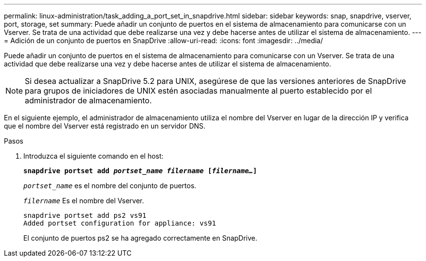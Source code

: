 ---
permalink: linux-administration/task_adding_a_port_set_in_snapdrive.html 
sidebar: sidebar 
keywords: snap, snapdrive, vserver, port, storage, set 
summary: Puede añadir un conjunto de puertos en el sistema de almacenamiento para comunicarse con un Vserver. Se trata de una actividad que debe realizarse una vez y debe hacerse antes de utilizar el sistema de almacenamiento. 
---
= Adición de un conjunto de puertos en SnapDrive
:allow-uri-read: 
:icons: font
:imagesdir: ../media/


[role="lead"]
Puede añadir un conjunto de puertos en el sistema de almacenamiento para comunicarse con un Vserver. Se trata de una actividad que debe realizarse una vez y debe hacerse antes de utilizar el sistema de almacenamiento.


NOTE: Si desea actualizar a SnapDrive 5.2 para UNIX, asegúrese de que las versiones anteriores de SnapDrive para grupos de iniciadores de UNIX estén asociadas manualmente al puerto establecido por el administrador de almacenamiento.

En el siguiente ejemplo, el administrador de almacenamiento utiliza el nombre del Vserver en lugar de la dirección IP y verifica que el nombre del Vserver está registrado en un servidor DNS.

.Pasos
. Introduzca el siguiente comando en el host:
+
`*snapdrive portset add _portset_name filername_ [_filername..._]*`

+
`_portset_name_` es el nombre del conjunto de puertos.

+
`_filername_` Es el nombre del Vserver.

+
[listing]
----
snapdrive portset add ps2 vs91
Added portset configuration for appliance: vs91
----
+
El conjunto de puertos ps2 se ha agregado correctamente en SnapDrive.


